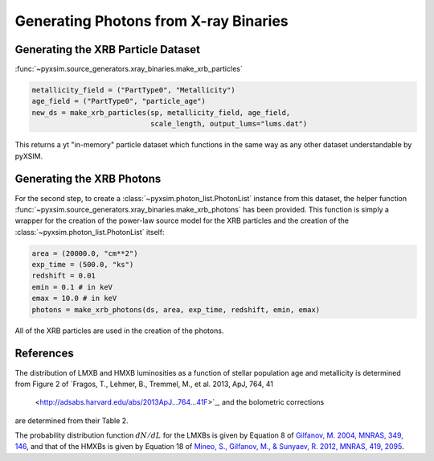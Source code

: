 .. _xray-binaries:

Generating Photons from X-ray Binaries
======================================

Generating the XRB Particle Dataset
-----------------------------------

:func:`~pyxsim.source_generators.xray_binaries.make_xrb_particles`

.. code-block:: python

    metallicity_field = ("PartType0", "Metallicity")
    age_field = ("PartType0", "particle_age")
    new_ds = make_xrb_particles(sp, metallicity_field, age_field,
                                scale_length, output_lums="lums.dat")

This returns a yt "in-memory" particle dataset which functions in the 
same way as any other dataset understandable by pyXSIM. 

Generating the XRB Photons
--------------------------

For the second step, to create a :class:`~pyxsim.photon_list.PhotonList` 
instance from this dataset, the helper function 
:func:`~pyxsim.source_generators.xray_binaries.make_xrb_photons` has
been provided. This function is simply a wrapper for the creation of the 
power-law source model for the XRB particles and the creation of the 
:class:`~pyxsim.photon_list.PhotonList` itself:

.. code-block:: python

    area = (20000.0, "cm**2")
    exp_time = (500.0, "ks")
    redshift = 0.01
    emin = 0.1 # in keV
    emax = 10.0 # in keV
    photons = make_xrb_photons(ds, area, exp_time, redshift, emin, emax)

All of the XRB particles are used in the creation of the photons. 

References
----------

The distribution of LMXB and HMXB luminosities as a function of stellar population
age and metallicity is determined from Figure 2 of 
`Fragos, T., Lehmer, B., Tremmel, M., et al. 2013, ApJ, 764, 41
 <http://adsabs.harvard.edu/abs/2013ApJ...764...41F>`_, and the bolometric corrections
are determined from their Table 2.

The probability distribution function :math:`dN/dL` for the LMXBs is given by Equation 8
of `Gilfanov, M. 2004, MNRAS, 349, 146 <http://adsabs.harvard.edu/abs/2004MNRAS.349..146G>`_,
and that of the HMXBs is given by Equation 18 of
`Mineo, S., Gilfanov, M., & Sunyaev, R. 2012, MNRAS, 419, 2095 <http://adsabs.harvard.edu/abs/2012MNRAS.419.2095M>`_.
